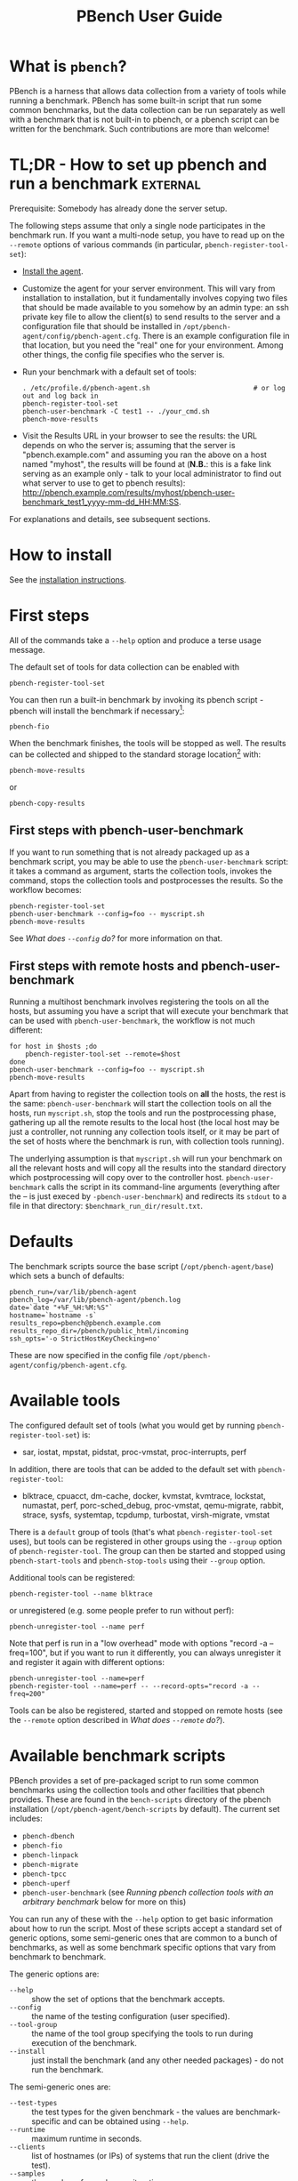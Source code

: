 # Created 2019-04-08 Mon 23:21
#+OPTIONS: ^:{}
#+OPTIONS: html-link-use-abs-url:nil html-postamble:t
#+OPTIONS: html-preamble:t html-scripts:t html-style:t
#+OPTIONS: html5-fancy:nil tex:t
#+OPTIONS: ^:{} broken-links:t
#+TITLE: PBench User Guide
#+html_doctype: xhtml-strict
#+html_container: div
#+keywords: pbench
#+html_link_home: 
#+html_link_up: 
#+html_mathjax: 
#+html_head_extra: 
#+subtitle: 
#+infojs_opt: 
#+latex_header: 

* What is =pbench=?
PBench is a harness that allows data collection from a variety of tools
while running a benchmark. PBench has some built-in script that run some
common benchmarks, but the data collection can be run separately as well
with a benchmark that is not built-in to pbench, or a pbench script can
be written for the benchmark. Such contributions are more than welcome!

* TL;DR - How to set up pbench and run a benchmark                 :external:
Prerequisite: Somebody has already done the server setup.

The following steps assume that only a single node participates in the benchmark run. If you
want a multi-node setup, you have to read up on the =--remote= options of various commands
(in particular, =pbench-register-tool-set=):
- [[file:installation.org][Install the agent]].
- Customize the agent for your server environment. This will vary from
  installation to installation, but it fundamentally involves copying
  two files that should be made available to you somehow by an admin
  type: an ssh private key file to allow the client(s) to send results
  to the server and a configuration file that should be installed in
  =/opt/pbench-agent/config/pbench-agent.cfg=. There is an example
  configuration file in that location, but you need the "real" one for
  your environment. Among other things, the config file specifies who
  the server is.
- Run your benchmark with a default set of tools:
  #+begin_example
    . /etc/profile.d/pbench-agent.sh                          # or log out and log back in
    pbench-register-tool-set
    pbench-user-benchmark -C test1 -- ./your_cmd.sh
    pbench-move-results
  #+end_example
- Visit the Results URL in your browser to see the results: the URL
  depends on who the server is; assuming that the server is
  "pbench.example.com" and assuming you ran the above on a host named
  "myhost", the results will be found at (*N.B.*: this is a fake link
  serving as an example only - talk to your local administrator to find out
  what server to use to get to pbench results):
  http://pbench.example.com/results/myhost/pbench-user-benchmark_test1_yyyy-mm-dd_HH:MM:SS.

For explanations and details, see subsequent sections.

* How to install
See  the [[file:./installation.org][installation instructions]].

* First steps
All of the commands take a =--help= option and produce a terse
usage message.

The default set of tools for data collection can be enabled with

#+begin_example
  pbench-register-tool-set
#+end_example

You can then run a built-in benchmark by invoking its pbench script -
pbench will install the benchmark if necessary[fn:1]:
#+begin_example
  pbench-fio
#+end_example
When the benchmark finishes, the tools will be stopped as well. The
results can be collected and shipped to the standard storage location[fn:2]
with:
#+begin_example
  pbench-move-results
#+end_example
or
#+begin_example
  pbench-copy-results
#+end_example

[fn:1] The current version of pbench-agent yum installs prebuilt RPMs of
various common benchmarks: dbench, fio, iozone, linpack, smallfile and uperf,
as well as the most recent version of the sysstat tools. We are planning to
add more benchmarks to the list: iperf, netperf, streams, maybe the phoronix
benchmarks. If you want some other benchmark (AIM7?), let us know.

[fn:2] The "standard storage location" is site-dependent. Check with the admin
who set up the pbench server at your site.

** First steps with pbench-user-benchmark
If you want to run something that is not already packaged up as a benchmark script,
you may be able to use the =pbench-user-benchmark= script: it takes a command as argument,
starts the collection tools, invokes the command, stops the collection tools and
postprocesses the results. So the workflow becomes:
#+begin_example
  pbench-register-tool-set
  pbench-user-benchmark --config=foo -- myscript.sh
  pbench-move-results
#+end_example
See [[*What does =--config= do?][What does =--config= do?]] for more information on that.

** First steps with remote hosts and pbench-user-benchmark
Running a multihost benchmark involves registering the tools on all the hosts,
but assuming you have a script that will execute your benchmark that can be
used with =pbench-user-benchmark=, the workflow is not much different:
#+begin_example
  for host in $hosts ;do
      pbench-register-tool-set --remote=$host
  done
  pbench-user-benchmark --config=foo -- myscript.sh
  pbench-move-results
#+end_example
Apart from having to register the collection tools on *all* the hosts, the rest
is the same: =pbench-user-benchmark= will start the collection tools on all the hosts,
run =myscript.sh=, stop the tools and run the postprocessing phase, gathering up
all the remote results to the local host (the local host may be just a controller,
not running any collection tools itself, or it may be part of the set of hosts where
the benchmark is run, with collection tools running).

The underlying assumption is that =myscript.sh= will run your
benchmark on all the relevant hosts and will copy all the results into
the standard directory which postprocessing will copy over to the
controller host. =pbench-user-benchmark= calls the script in its command-line
arguments (everything after the -- is just execed by =-pbench-user-benchmark=)
and redirects its =stdout= to a file in that directory:
=$benchmark_run_dir/result.txt=.

* Defaults
The benchmark scripts source the base script (=/opt/pbench-agent/base=)
which sets a bunch of defaults:

#+begin_example
  pbench_run=/var/lib/pbench-agent
  pbench_log=/var/lib/pbench-agent/pbench.log
  date=`date "+%F_%H:%M:%S"`
  hostname=`hostname -s`
  results_repo=pbench@pbench.example.com
  results_repo_dir=/pbench/public_html/incoming
  ssh_opts='-o StrictHostKeyChecking=no'
#+end_example

These are now specified in the config file
=/opt/pbench-agent/config/pbench-agent.cfg=.

* Available tools
The configured default set of tools (what you would get by running
=pbench-register-tool-set=) is:
- sar, iostat, mpstat, pidstat, proc-vmstat, proc-interrupts, perf

In addition, there are tools that can be added to the default set
with =pbench-register-tool=:
- blktrace, cpuacct, dm-cache, docker, kvmstat, kvmtrace, lockstat,
  numastat, perf, porc-sched_debug, proc-vmstat, qemu-migrate, rabbit,
  strace, sysfs, systemtap, tcpdump, turbostat, virsh-migrate, vmstat
There is a =default= group of tools (that's what =pbench-register-tool-set= uses), but
tools can be registered in other groups using the =--group= option of =pbench-register-tool=.
The group can then be started and stopped using =pbench-start-tools= and =pbench-stop-tools=
using their =--group= option.

Additional tools can be registered:
#+begin_example
  pbench-register-tool --name blktrace
#+end_example
or unregistered (e.g. some people prefer to run without perf):
#+begin_example
  pbench-unregister-tool --name perf
#+end_example
Note that perf is run in a "low overhead" mode with options "record -a
--freq=100", but if you want to run it differently, you can always
unregister it and register it again with different options:
#+begin_example
  pbench-unregister-tool --name=perf
  pbench-register-tool --name=perf -- --record-opts="record -a --freq=200"
#+end_example
Tools can be also be registered, started and stopped on remote hosts
(see the =--remote= option described in [[*What does =--remote= do?][What does =--remote= do?]]).

* Available benchmark scripts

PBench provides a set of pre-packaged script to run some common benchmarks
using the collection tools and other facilities that pbench provides.  These
are found in the =bench-scripts= directory of the pbench installation
(=/opt/pbench-agent/bench-scripts= by default). The current set includes:

- =pbench-dbench=
- =pbench-fio=
- =pbench-linpack=
- =pbench-migrate=
- =pbench-tpcc=
- =pbench-uperf=
- =pbench-user-benchmark= (see [[*Running pbench collection tools with an arbitrary benchmark][Running pbench collection tools with an arbitrary benchmark]] below for more on this)

You can run any of these with the =--help= option to get basic
information about how to run the script. Most of these scripts accept
a standard set of generic options, some semi-generic ones that are
common to a bunch of benchmarks, as well as some benchmark specific
options that vary from benchmark to benchmark.

The generic options are:

- =--help= :: show the set of options that the benchmark accepts.
- =--config= :: the name of the testing configuration (user specified).
- =--tool-group= :: the name of the tool group specifying the tools to run during execution of the benchmark.
- =--install= :: just install the benchmark (and any other needed packages) - do not run the benchmark.

The semi-generic ones are:
- =--test-types= :: the test types for the given benchmark - the values are benchmark-specific and can be obtained using =--help=.
- =--runtime= :: maximum runtime in seconds.
- =--clients= :: list of hostnames (or IPs) of systems that run the client (drive the test).
- =--samples= :: the number of samples per iteration.
- =--max-stddev= :: the percent maximum standard deviation allowed in order to consider the iteration to pass.
- =--max-failures= :: the maximum number of failures to achieve the allowed standard deviation.
- =--postprocess-only= :: 

- =--run-dir= :: 

- =--start-iteration-num= :: 

- =--tool-label-pattern= :: 
Benchmark-specific options are called out in the following sections for each benchmark.

Note that in some of these scripts the default tool group is hard-wired: if you want them to run
a different tool group, you need to edit the script[fn:4]. 

[fn:4] That will be handled by a configuration file in the future.

** pbench-dbench
- =--threads= :: 

** pbench-fio
Iterations are the cartesian product =targets X test-types X block-sizes=.
More information on many of the following can be obtained from the =fio= man page.

- =--direct= :: O_DIRECT enabled or not (1/0) - default is 1.
- =--sync= :: O_SYNC enabled or not (1/0) - default is 0.
- =--rate-iops= :: IOP rate not to be exceeded (per job, per client)
- =--ramptime= :: seconds - time to warm up test before measurement.
- =--block-sizes= :: list of block sizes - default is 4, 64, 1024.
- =--file-size= :: fio will create files of this size during the job run.
- =--targets= :: file locations (list of directory/block device).
- =--job-mode= :: serial/concurrent - default is =concurrent=.
- =--ioengine= :: any IO engine that fio supports (see the fio man page) - default is =psync=.
- =--iodepth= :: number of I/O units to keep in flight against the file.
- =--client-file= :: file containing list of clients, one per line.
- =--numjobs= :: number of clones (processes/threads performing the same workload) of this job - default is 1.
- =--job-file= :: if you need to go beyond the recognized options, you can use a fio job file.

** pbench-linpack
TBD

** pbench-migrate
TBD

** pbench-tpcc
TBD

** pbench-uperf
- =--kvm-host= :: 

- =--message-sizes= :: 

- =--protocols= :: 

- =--instances= :: 

- =--servers= :: 

- =--server-nodes= :: 

- =--client-nodes= :: 

- =--log-response-times= :: 

** pbench-user-benchmark
TBD


* Utility scripts
This section is needed as preparation for the [[*Second steps][Second steps]] section below.

PBench uses a bunch of utility scripts to do common operations. There
is a common set of options for some of these: =--name= to specify a
tool, =--group= to specify a tool group, =--with-options= to list or
pass options to a tool, =--remote= to operate on a remote host
(see entries in the [[*FAQ][FAQ]] section below for more
details on these options).

The first set is for registering and unregistering tools and getting
some information about them:

- =pbench-list-tools= :: list the tools in the default group or in the
     specified group; with the --name option, list the groups that the
     named tool is in. TBD: how do you list *all* available tools
     whether in a group or not?
- =pbench-register-tool-set= :: call =pbench-register-tool= on each tool in the default list.
- =pbench-register-tool= :: add a tool to a tool group (possibly remotely).
- OBSOLETE (see below)  =pbench-unregister-tool= :: remove a tool from a tool group (possibly remotely).
- =pbench-clear-tools= :: remove a tool or all tools from a specified tool
     group (including remotely). Used with a =--name= option, it replaces =pbench-unregister-tool=.

The second set is for controlling the running of tools --
=pbench-start-tools= and =pbench-stop-tools=, as well as =pbench-postprocess-tools= below,
take =--group=, =--dir= and =--iteration= options: which group of
tools to start/stop/postprocess, which directory to use to stash
results and a label to apply to this set of results. =pbench-kill-tools= is
used to make sure that all running tools are stopped: having a bunch
of tools from earlier runs still running has been know to happen and
is the cause of many problems (slowdowns in particular):

- =pbench-start-tools= :: start a group of tools, stashing the results in the
     directory specified by =--dir=.
- =pbench-stop-tools= :: stop a group of tools.
- =pbench-kill-tools= :: make sure that no tools are running to pollute the
     environment.

The third set is for handling the results and doing cleanup:
- =pbench-postprocess-tools= :: run all the relevant postprocessing scripts
     on the tool output - this step also gathers up tool output from
     remote hosts to the local host in preparation for copying it to
     the results repository.
- =pbench-clear-results= :: start with a clean slate.
- =pbench-copy-results= :: copy results to the results repo.
- =pbench-move-results= :: move the results to the results repo and delete
     them from the local host.
- =pbench-edit-prefix= :: change the directory structure of the results
     (see the [[*Accessing results on the web][Accessing results on the web]] section below for details).
- XXX =pbench-cleanup= :: clean up the pbench run directory - after this step,
     you will need to register any tools again.

=pbench-register-tool-set=, =pbench-register-tool= and =pbench-unregister-tool= can also
take a =--remote= option (see [[*What does =--remote= do?][What does =--remote= do?]]) in order to
allow the starting/stopping of tools and the postprocessing of results
on multiple remote hosts.

There is a set of miscellaneous tools for doing various and
sundry things - although the name of the script indicates its purpose,
if you want more information on these, you will have to read the code:
- =pbench-avg-stddev=
- =pbench-log-timestamp=
These are used by various pieces of pbench. There is also a =contrib=
directory that contains completely unsupported tools that various people
have found useful.

* Second steps

WARNING: It is *highly* recommended that you use one of the =pbench-<benchmark>=
scripts for running your benchmark. If one does not exist already, you might be
able to use the =pbench-user-benchmark= script to run your own script. The advantage
is that these scripts already embody some conventions that pbench and associated
tools depend on, e.g. using a timestamp in the name of the results directory to
make the name unique. If you cannot use =pbench-user-benchmark= and a =pbench-<benchmark>=
script does not exist already, consider writing one or helping us write one. The
more we can encapsulate all these details into generally useful tools, the easier
it will be for everybody: people running it will not need to worry about all these
details and people maintaining the system will not have to fix stuff because the
script broke some assumptions. The easiest way to do so is to crib an existing
=pbench-<benchmark>= script, e.g =pbench-fio=.

Once collection tools have been registered, the work flow of a
benchmark script is as follows:
- Process options (see [[*Benchmark scripts options][Benchmark scripts options]]).
- Check that the necessary prerequisites are installed and if not, install them.
- Iterate over some set of benchmark characteristics
  (e.g. =pbench-fio= iterates over a couple test types: read, randread
  and a bunch of block sizes), with each iteration doing the following:
  - create a benchmark_results directory
  - start the collection tools
  - run the benchmark
  - stop the collection tools
  - postprocess the collection tools data

The tools are started with an invocation of =pbench-start-tools= like this:
#+begin_example
  pbench-start-tools --group=$group --iteration=$iteration --dir=$benchmark_tools_dir
#+end_example
where the group is usually "default" but can be changed to taste as
described above, iteration is a benchmark-specific tag that
disambiguates the separate iterations in a run (e.g. for =pbench-fio=
it is a combination of a count, the test type, the block size and a
device name), and the benchmark_tools_dir specifies where the collection
results are going to end up (see the [[*Results structure][Results structure]] section for much
more detail on this).

The stop invocation is exactly parallel, as is the postprocessing invocation:
#+begin_example
  pbench-stop-tools --group=$group --iteration=$iteration --dir=$benchmark_tools_dir
  pbench-postprocess-tools --group=$group --iteration=$iteration --dir=$benchmark_tools_dir
#+end_example


** Benchmark scripts options

Generally speaking, benchmark scripts do not take any pbench-specific
options except =--config= (see [[*What does =--config= do?][What does =--config= do?]]  below).
Other options tend to be benchmark-specific[fn:5].

[fn:5] It is probably better to bundle these options in a configuration file,
but that's still WIP.

** Collection tools options

=--help= can be used to trigger the usage message on all of the tools (even though it's
an invalid option for many of them). Here is a list of gotcha's:

- blktrace: you need to pass =--devices=/dev/sda,/dev/sdb= when you register the tool:
  #+begin_example
    pbench-register-tool --name=blktrace [--remote=foo] -- --devices=/dev/sda,/dev/sdb
  #+end_example
  There is no default and leaving it empty causes errors in
  postprocessing (this should be flagged).

** Utility script options

Note that =pbench-move-results=, =pbench-copy-results= and =pbench-clear-results= always
assume that the run directory is the default =/var/lib/pbench-agent=.

=pbench-move-results= and =pbench-copy-results= now (starting with pbench version 0.31-108gf016ed6)
take a =--prefix= option. This is explained in the [[*Accessing results on the web][Accessing results on the web]] section
below.

Note also that =pbench-start/stop/postprocess-tools= *must* be called with exactly the same
arguments. The built-in benchmark scripts do that already, but if you go your own way,
make sure to follow this dictum.

- =--dir= :: specify the run directory for all the collections tools. This argument
     *must* be used by =pbench-start/stop/postprocess-tools=, so that all the results files
     are in known places:
     #+begin_example
       pbench-start-tools --dir=/var/lib/pbench-agent/foo
       pbench-stop-tools  --dir=/var/lib/pbench-agent/foo
       pbench-postprocess-tools --dir=/var/lib/pbench-agent/foo
     #+end_example
- =--remote= :: specify a remote host on which a collection tools (or set of collection tools)
     is to be registered:
     #+begin_example
       pbench-register-tool --name=<tool> --remote=<host>
     #+end_example

* Running pbench collection tools with an arbitrary benchmark


If you want to take advantage of pbench's data collection and other
goodies, but your benchmark is not part of the set above (see [[*Available benchmark scripts][Available benchmark scripts]]),
or you want to run it differently so
that the pre-packaged script does not work for you, that's no problem
(but, if possible, heed the [[*Second steps][WARNING]] above). The various pbench phases
can be run separately and you can fit your benchmark into the
appropriate slot:
#+begin_example
  group=default
  benchmark_tools_dir=TBD

  pbench-register-tool-set --group=$group
  pbench-start-tools --group=$group --iteration=$iteration --dir=$benchmark_tools_dir
  <run your benchmark>
  pbench-stop-tools --group=$group --iteration=$iteration --dir=$benchmark_tools_dir
  pbench-postprocess-tools --group=$group --iteration=$iteration --dir=$benchmark_tools_dir
  pbench-copy-results
#+end_example
Often, multiple experiments (or "iterations") are run as part of a single run. The modified
flow then looks like this:
#+begin_example
  group=default
  experiments="exp1 exp2 exp3"
  benchmark_tools_dir=TBD

  pbench-register-tool-set --group=$group
  for exp in $experiments ;do
      pbench-start-tools --group=$group --iteration=$exp
      <run the experiment>
      pbench-stop-tools --group=$group --iteration=$exp
      pbench-postprocess-tools --group=$group --iteration=$exp
  done
  pbench-copy-results
#+end_example

Alternatively, you may be able to use the =pbench-user-benchmark= script as follows:
#+begin_example
  pbench-user-benchmark --config="specjbb2005-4-JVMs" -- my_benchmark.sh
#+end_example
which is going to run =my_benchmark.sh= in the =<run your benchmark>=
slot above. Iterations and such are your responsibility.

=pbench-user-benchmark= can also be used for a somewhat more specialized
scenario: sometimes you just want to run the collection tools for a
short time while your benchmark is running to get an idea of how the
system looks. The idea here is to use =pbench-user-benchmark= to run a sleep
of the appropriate duration in parallel with your benchmark:
#+begin_example
  pbench-user-benchmark --config="specjbb2005-4-JVMs" -- sleep 10
#+end_example
will start data collection, sleep for 10 seconds, then stop data collection
and gather up the results. The config argument is a tag to distinguish this data
collection from any other: you will probably want to make sure it's unique.

This works well for one-off scenarios, but for repeated usage on well defined phase
changes you might want to investigate [[*Triggers][Triggers]].

* Remote hosts

** Multihost benchmarks

Usually, a multihost benchmark is run using a host that acts as the "controller"
of the run. There is a set of hosts on which data collection is to be performed while
the benchmark is running. The controller may or may not be itself part of that set.
In what follows, we assume that the controller has password-less ssh access to the
relevant hosts.

The recommended way to run your workload is to use the generic =pbench-user-benchmark= script.
The workflow in that case is:

- Register the collection tools on *each* host in the set:
#+begin_example
  for host in $hosts ;do
      pbench-register-tool-set --remote=$host
  done
#+end_example
- Invoke =pbench-user-benchmark= with your workload generator as argument: that will start the
  collection tools on all the hosts and then run your workload generator; when that
  finished, it will stop the collection tools on all the hosts and then run the postprocessing
  phase which will gather the data from all the remote hosts and run the postprocessing tools
  on everything.
- Run =pbench-copy-results= or =pbench-move-results= to upload the data to the results server.

If you cannot use the =pbench-user-benchmark= script, then the process becomes more manual.
The workflow is:

- Register the collection tools on *each* host as above.
- Invoke =pbench-start-tools= on the controller: that will start data collection on
  all of the remote hosts.
- Run the workload generator.
- Invoke =pbench-stop-tools= on the controller: that will stop data collection on
  all of the remote hosts.
- Invoke =pbench-postprocess-tools= on the controller: that will gather all the data
  from the remotes and run the postprocessing tools on all the data.
- Run =pbench-copy-results= or =pbench-move-results= to upload the data to the results server.


* Customizing

Some characteristics[fn:3] of pbench are specified in config files and can be customized
by adding your own config file to override the default settings.

TBD

[fn:3] Only a few such characteristics exist today, but the plan is to move
more hardwired things into the config files from the scripts. If you need to
override some setting and have to modify scripts in order to do so, let us
know: that's a good candidate for the config file.


* Best practices

** Clear results
The =pbench-move-results= script removes the results directory (assumed to be
within the =/var/lib/pbench-agent= hierarchy) after copying it the results
repo. But if there are previous results present (perhaps because
=pbench-move-results= was never invoked, or perhaps because =pbench-copy-results=
was invoked instead), =pbench-move-results= will copy *all* of them: you
probably do not want that.

It's a good idea in general to invoke =pbench-clear-results=, which cleans
=/var/lib/pbench-agent=, *before* running your benchmark.

** Kill tools
If you interrupt a built-in benchmark script (or your own script perhaps),
the collection tools are *not* going to be stopped. If you don't stop them
explicitly, they can severely affect subsequent runs that you make. So it
is strongly recommended that you invoke =pbench-kill-tools= before you start your
run:
#+begin_example
  pbench-kill-tools --group=$group
#+end_example
If you run pbench from your own script, you should add a signal handler to
do this:
#+begin_example
  trap "pbench-kill-tools --group=$group" EXIT INT QUIT
#+end_example
** Clear tools
This tool will delete the tools.$group file on the local host as well
as on all the remote hosts specified therein.  After doing that, you
will need to re-register all the tools that you want to use. In
combination with =pbench-clear-results=, this tool creates a blank slate
where you can start from scratch. You probably don't want to call
this much, but it may be useful in certain cases (e.g. when the
remotes are created for the test and then disappear at the end - it's
a good idea to call =pbench-clear-tools= from a trap in that case).

** Register tools
Some tools have *required* options[fn:9] and you *have* to specify
them when you register the tool. One example is the =blktrace= tool
which requires a =--devices=/dev/sda,dev/sdb== argument. =pbench-register-tool-set=
knows about such options for the default set of tools, but with other
tools, you are on your own.

The trouble is that registration does not invoke the tool and does not
know what options are required. So the best thing to do is invoke the
tool with =--help=: the =--help= option may or may not be recognized
by any particular tool, but either way you should get a usage message
that labels required options. You can then register the tool by using
an invocation similar to:
#+begin_example
  pbench-register-tool --name=blktrace -- --devices=/dev/sda,/dev/sdb
#+end_example

[fn:9] Yes, I know: it's an oxymoron.

** Using =--dir=
If you use the tool scripts explicitly, specify =--dir=/var/lib/pbench-agent/<run-id>=
so that all the data are collected in the specified directory. Also, save any data
that your benchmark produces inside that directory: that way, =pbench-move-results=
can move everything to the results warehouse.

Make the =<run-id>= as detailed as possible to disambiguate results. The built-in
benchmark scripts use the following form: =<benchmark>_<config>-<ts>=, e.g
#+begin_example
  fio_bagl-16-4-ceph_2014-12-15_15:58:51
#+end_example
where the =<config>= part (=bagl-16-4-ceph=) comes from the =--config= option and
can be as detailed as you want to make it.

** Using =--remote=
If you are running multihost benchmarks, we strongly encourage you to set up the
tool collections using =--remote=. Choose a driver host (which might or might not
participate in the tool data collection: in the first case, you register tools locally
as well as remotely; in the second, you just register them remotely) and run everything
from it. During the data collection phase, everything will be pulled off the remotes and
copied to the driver host, so it can be moved to the results repo as a single unit.
Consider also using =--label= to label sets of hosts - see [[*Using =--label=][Using =--label=]] for more information.

** Using =--label=
When you register remotes, =--label= can be used to give a meaningful
label to the results subdirectories that come from remote hosts. For
example, use =--label=server" (or client, or vm, or capsule or
whatever else is appropriate for your use case).

* Results handling

** Accessing results on the web

This section describes how to get to your results using a web browser. It describes
how =pbench-move-results= moves the results from your local controller to a centralized
location and what happens there. It also describes the =--prefix= option to =pbench-move-results=
(and =pbench-copy-results=) and a utility script, =pbench-edit-prefix=, that allows you to change how
the results are viewed.

*N.B.* This section applies to the pbench RPM version 0.31-108gf016ed6 and later. If you are
using an earlier version, please upgrade at your earliest convenience.

*** Where to go to see results                                     :external:

Where =pbench-move/copy-results= copies the results is site-dependent. Check with
the admin who set up the pbench server and provided you with the configuration file
for the =pbench-agent= installation.

* Advanced topics

** Triggers
Triggers are groups of tools that are started and stopped on specific events.
They are registered with =pbench-register-tool-trigger= using the =--start-trigger=
and =--stop-trigger= options. The output of the benchmark is piped into the
=pbench-tool-trigger= tool which detects the conditions for starting and stopping
the specified group of tools.

There are some commands specifically for triggers:

- =pbench-register-tool-trigger= :: register start and stop triggers for a tool group.
- =pbench-list-triggers= :: list triggers and their start/stop criteria.
- =pbench-tool-trigger= :: this is a Perl script that looks for the
     start-trigger and end-trigger markers in the benchmark's output,
     starting and stopping the appropriate group of tools when it
     finds the corresponding marker.

As an example, =pbench-dbench= uses three groups of tools: warmup, measurement
and cleanup. It registers these groups as triggers using

#+begin_example
  pbench-register-tool-trigger --group=warmup --start-trigger="warmup" --stop-trigger="execute"
  pbench-register-tool-trigger --group=measurement --start-trigger="execute" --stop-trigger="cleanup"
  pbench-register-tool-trigger --group=cleanup --start-trigger="cleanup" --stop-trigger="Operation"
#+end_example

It then pipes the output of the benchmark into =pbench-tool-trigger=:

#+begin_example
  $benchmark_bin --machine-readable --directory=$dir --timelimit=$runtime
                 --warmup=$warmup --loadfile $loadfile $client |
  	           tee $benchmark_results_dir/result.txt |
                 pbench-tool-trigger "$iteration" "$benchmark_results_dir" no
#+end_example

=pbench-tool-trigger= will then start the warmup group when it encounters the
string "warmup" in the benchmark's output and stop it when it
encounters "execute". It will also start the measurement group when it
encounters "execute" and stop it when it encounters "cleanup" - and so
on.

Obviously, the start/stop conditions will have to be chosen with some
care to ensure correct actions.

* FAQ

** What does =--name= do?
This option is recognized by =pbench-register-tool= and =pbench-unregister-tool=: it
specifies the name of the tool that is to be (un)registered. =pbench-list-tools=
with the =--name= option list all the groups that contain the named tool[fn:7].

[fn:7] A list of available tools in a specific group can be obtained with the
=--group= option of =pbench-list-tools=; unfortunately, there is no option to list
all available tools - the current workaround is to check the contents of
=/opt/pbench-agent/tool-scripts=.

** What does =--config= do?

This option is recognized by the benchmark scripts (see [[*Available benchmark scripts][Available benchmark
scripts]] above) which use it as a tag for the directory where the benchmark is
going to run. The default value is empty.  The run directory for the benchmark
is constructed this way:

#+begin_example
  $pbench_run/${benchmark}_${config}_$date
#+end_example

where =$pbench_run= and =$date= are set by the =/opt/pbench-agent/base= script
and =$benchmark= is set to the obvious value by the benchmark script; e.g. a
fio run with config=foo would run in the directory
=/var/lib/pbench-agent/fio_foo_2014-11-10_15:47:04=.

** What does =--dir= do?

This option is recognized by =pbench-start-tools=, =pbench-stop-tools=,
=pbench-tool-trigger= and =pbench-postprocess-tools=.  It specifies the directory
where the tools are going to stash their data. The default value is =/tmp=.
Each group then uses it as a prefix for its own stash, which has the form
=$dir/tools-$group=. Part of the stash is the set of cmds to start and stop
the tools - they are stored in =$dir/tools-$group/cmds=. The output of the
tool is in =$dir/tools-$group/$tool.txt=.

This option *has* to be specified identically for each command when
invoking these commands (actually, each of the commands should be invoked
with the identical set of *all* options, not just =--dir=.)

If you use these tools explicitly (i.e. you don't use one of the
benchmark scripts), it is *highly* recommended that you specify this
option explicitly and not rely on the =/tmp= default. For one, you
should make sure that different iterations of your benchmark use a
*different* value for this option, otherwise later results will
overwrite earlier ones.

*N.B.* If you want to run =pbench-move-results= or =pbench-copy-results= after the
end of the run, your results should be under =/var/lib/pbench-agent=:
=pbench-move/copy-results= does not know anything about your choice for this
option; it only looks in =/var/lib/pbench-agent= for results to upload. So
if you are planning to use =pbench-move/copy-results=, make sure that the
specified directory is a subdirectory of =/var/lib/pbench-agent=.

** What does =--remote= do?
pbench can register tools on remote hosts, start them and stop them remotely and gather up
the results from the remote hosts for post-processing. The model is that one has a controller
or orchestrator and a bunch of remote hosts that participate in the benchmark run.

The pbench setup is as follows: =pbench-register-tool-set= or =pbench-register-tool=
is called on the controller with the =--remote= option, once for each
remote host:
#+begin_example
  for remote in $remotes ;do
      pbench-register-tool-set --remote=$remote --label=foo --group=$group
  done
#+end_example
That has two effects: it adds a stanza for the tool to
the appropriate =tools-$group= directory on the remote host and it also adds
a stanza like this to the controller =tools-$group= directory's file for the
remote host:
#+begin_example
  remote@<host>:<label>
#+end_example
The label is optionally specified with =--label= and is empty by default.

When =pbench-start-tools= is called on the controller, it starts the local
collection (if any), but it also interprets the above stanzas and
starts the appropriate tools on the remote hosts. Similarly for
=pbench-stop-tools= and =pbench-postprocess-tools=.

** What does =--label= do?
TBD
** How to add a collection tool
Tool scripts are mostly boilerplate: they need to take a standard set
of commands (--install, --start, --stop, --postprocess) and a standard
set of options (--iteration, --group, --dir, --interval,
--options). Consequently, the easiest thing to do is to take an
existing script and modify it slightly to call the tool of your
choice. I describe here the case of turbostat.

There are some tools that timestamp each output stanza; there are others
that do not. In the former case, make sure to use whatever option the tool
requires to include such timestamps (e.g. vmstat -t on RHEL6 or RHEL7 - but
strangely *not* on Fedora 20 - will produce such timestamps).

There are some tools that are included in the default installation -
others need to be installed separately. Turbostat is not always
installed by default, so the tool script installs the
package (which is named differently on RHEL6 and RHEL7) if necessary.
In some cases (e.g. the sysstat tools), we provide an RPM in the pbench
repo and the tool script makes sure to install that if necessary.

The only other knowledge required is where the tool executable resides
(usually /usr/bin/<tool> or /usr/local/bin/<tool> - /usr/bin/turbostat
in this case) and the default options to pass to the tool (which can
be modified by passing --options to the tool script).

So here are the non-boilerplate portions of the [[https://github.com/distributed-system-analysis/pbench/blob/master/agent/tool-scripts/kvm-spinlock][turbostat]] tool
script. The first interesting part is to set =tool_bin= to point to
the binary:
#+begin_example
  # Defaults
  tool=$script_name
  tool_bin=/usr/bin/$tool
#+end_example
This only works if the script is named the same as the tool, which
is encouraged. If the installed location of your tool is not =/usr/bin=,
then adjust accordingly.

Since turbostat does not provide a timestamp option, we define a
datalog script to add timestamps (no need for that for vmstat e.g.)
and use that as the tool command:
#+begin_example
  case "$script_name" in
      turbostat)
  	tool_cmd="$script_path/datalog/$tool-datalog $interval $tool_output_file"
  	;;
  esac
#+end_example
The [[https://github.com/distributed-system-analysis/pbench/blob/master/agent/tool-scripts/datalog/turbostat-datalog][datalog script]] uses the =pbench-log-timestamp= pbench utility to timestamp the
output. It will then be up to the postprocessing script to tease out the data
appropriately.

The last interesting part dispatches on the command - the install is turbostat-specific,
but the rest is boilerplate: =--start= just executes the =tool_cmd= as defined above
and stashes away the pid, so that =--stop= can kill the command later; =--postprocess=
calls the separate post-processing script (see below):
#+begin_example
  release=$(awk '{x=$7; split(x, a, "."); print a[1];}' /etc/redhat-release)
  case $release in
      6)
          pkg=cpupowerutils
          ;;
      7)
          pkg=kernel-tools
          ;;
      ,*)
          # better be installed already
          ;;
  esac

  case "$mode" in
      install)
  	if [ ! -e $tool_bin ]; then
              yum install $pkg
  	        echo $script_name is installed
  	else
  	        echo $script_name is installed
  	fi
      start)
  	mkdir -p $tool_output_dir
  	echo "$tool_cmd" >$tool_cmd_file
  	debug_log "$script_name: running $tool_cmd"
  	$tool_cmd >>"$tool_output_file" & echo $! >$tool_pid_file
  	wait
  	;;
      stop)
  	pid=`cat "$tool_pid_file"`
  	debug_log "stopping $script_name"
  	kill $pid && /bin/rm "$tool_pid_file"
  	;;
      postprocess)
  	debug_log "postprocessing $script_name"
  	$script_path/postprocess/$script_name-postprocess $tool_output_dir
  	;;
  esac
#+end_example

Finally, there is the post-processing tool: the simplest thing to do
is nothing.  That's currently the case for the [[https://github.com/distributed-system-analysis/pbench/blob/master/agent/tool-scripts/postprocess/turbostat-postprocess][turbostat]]
post-processing tool, but ideally it should produce a JSON file with
the data points and an HTML file that uses the nv3 library to plot
the data graphically in a browser. See the [[https://github.com/distributed-system-analysis/pbench/blob/master/agent/tool-scripts/postprocess][postprocess]] directory for
examples, e.g. [[https://github.com/distributed-system-analysis/pbench/blob/master/agent/tool-scripts/postprocess/iostat-postprocess][the iostat postprocessing tool]].

** How to add a benchmark
TBD
** How do I collect data for a short time while my benchmark is running?

Running
#+begin_example
  pbench-user-benchmark -- sleep 60
#+end_example
will start whatever data collections are specified in the default tool
group, then sleep for 60 seconds. At the end of that period, it will
stop the running collections tools and postprocess the collected data.
Running =pbench-move-results= afterwards will move the results to the results
server as usual.

** I have a script to run my benchmark - how do I use it with pbench?
pbench is a set of building blocks, so it allows you to use it in many different
ways, but it also makes certain assumptions which if not satisfied, lead to problems.

Let's assume that you want to run a number of =iozone= experiments, each with different
parameters. Your script probably contains a loop, running one experiment each time around.
If you can change your script so that it executes *one* experiment specified by an argument,
then  the best way is to use the =pbench-user-benchmark= script:
#+begin_example
  pbench-register-tool-set
  for exp in experiment1 experiment2 experiment3 ;do
      pbench-user-benchmark --config $exp -- my-script.sh $exp
  done
  pbench-move-results
#+end_example
The results are going to end up in directories named =/var/lib/pbench-agent/pbench-user-benchmark_$exp_$ts=
for each experiment (unfortunately, the timestamp will be recalculated at the beginning of
each =pbench-user-benchmark= invocation), before being uploaded to the results server.

Alternatively, you can modify your script so that each experiment is wrapped with start/stop/postprocess-tools
and then call =pbench-move-results= at the end:
#+begin_example
  pbench-register-tool-set
  dir=/var/lib/pbench-agent
  tool_group=default
  typeset -i iter=1
  for exp in experiment1 experiment2 experiment3 ;do
      pbench-start-tools --group=$tool_group --dir=$dir --iteration=$iter
      <run the experiment>
      pbench-stop-tools --group=$tool_group --dir=$dir --iteration=$iter
      pbench-postprocess-tools --group=$tool_group --dir=$dir --iteration=$iter
      iter=$iter+1
  done
  pbench-move-results
#+end_example
*N.B.* You need to invoke the =pbench-{start,stop,postprocess}-tools= scripts
with the *same* arguments.

** How do I install pbench-agent?
See the [[file:./installation.org][installation instructions]].
